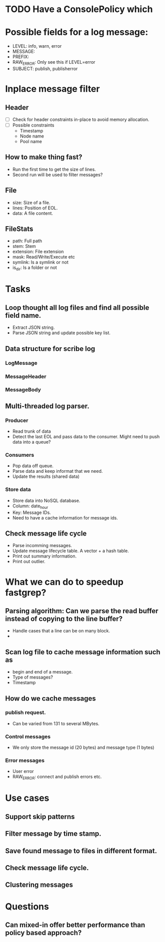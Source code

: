 * TODO Have a ConsolePolicy which 
* Possible fields for a log message:
  + LEVEL: info, warn, error
  + MESSAGE:
  + PREFIX:
  + RAW_ERROR: Only see this if LEVEL=error
  + SUBJECT: publish, publisherror
* Inplace message filter
** Header
   + [ ] Check for header constraints in-place to avoid memory allocation.
   + [ ] Possible constraints
     - Timestamp
     - Node name
     - Pool name
** How to make thing fast?
   + Run the first time to get the size of lines.
   + Second run will be used to filter messages?
** File
   + size: Size of a file.
   + lines: Position of EOL.
   + data: A file content.
** FileStats
   + path: Full path
   + stem: Stem
   + extension: File extension
   + mask: Read/Write/Execute etc
   + symlink: Is a symlink or not
   + is_dir: Is a folder or not
* Tasks
** Loop thought all log files and find all possible field name.
   + Extract JSON string.
   + Parse JSON string and update possible key list.
** Data structure for scribe log
*** LogMessage
*** MessageHeader
*** MessageBody
** Multi-threaded log parser.
*** Producer
	+ Read trunk of data
	+ Detect the last EOL and pass data to the consumer. Might need to push data into a queue?
*** Consumers
    + Pop data off queue.
	+ Parse data and keep informat that we need.
	+ Update the results (shared data)
*** Store data
	+ Store data into NoSQL database.
	+ Column: date_hour
	+ Key: Message IDs.
	+ Need to have a cache information for message ids.
** Check message life cycle
   + Parse incomming messages.
   + Update message lifecycle table. A vector + a hash table.
   + Print out summary information.
   + Print out outlier.
* What we can do to speedup fastgrep?
** Parsing algorithm: Can we parse the read buffer instead of copying to the line buffer?
   + Handle cases that a line can be on many block.
   + 
** Scan log file to cache message information such as 
   + begin and end of a message.
   + Type of messages?
   + Timestamp
** How do we cache messages
*** publish request.
	+ Can be varied from 131 to several MBytes.
*** Control messages
	+ We only store the message id (20 bytes) and message type (1 bytes)
*** Error messages
	+ User error
	+ RAW_ERROR: connect and publish errors etc.
* Use cases
** Support skip patterns
** Filter message by time stamp.
** Save found message to files in different format.
** Check message life cycle.
** Clustering messages
* Questions
** Can mixed-in offer better performance than policy based approach? 
** 
